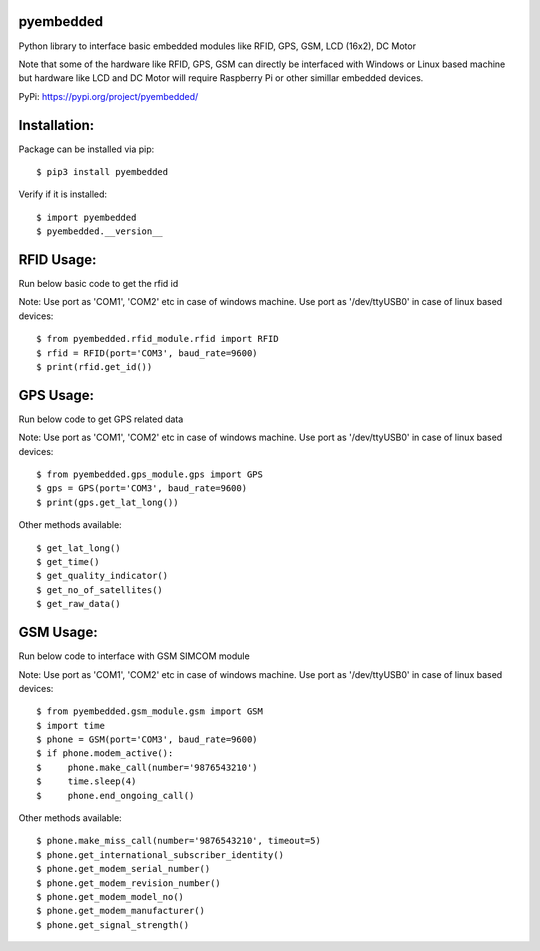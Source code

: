 pyembedded
==========

Python library to interface basic embedded modules like RFID, GPS, GSM, LCD (16x2), DC Motor

Note that some of the hardware like RFID, GPS, GSM can directly be interfaced with Windows or Linux based machine but hardware like LCD and DC Motor will require Raspberry Pi or other simillar embedded devices.

PyPi: https://pypi.org/project/pyembedded/

Installation:
=============
Package can be installed via pip::

    $ pip3 install pyembedded

Verify if it is installed::

    $ import pyembedded
    $ pyembedded.__version__


RFID Usage:
===========
Run below basic code to get the rfid id

Note: Use port as 'COM1', 'COM2' etc in case of windows machine. Use port as '/dev/ttyUSB0' in case of linux based devices::

    $ from pyembedded.rfid_module.rfid import RFID
    $ rfid = RFID(port='COM3', baud_rate=9600)
    $ print(rfid.get_id())


GPS Usage:
==========
Run below code to get GPS related data

Note: Use port as 'COM1', 'COM2' etc in case of windows machine. Use port as '/dev/ttyUSB0' in case of linux based devices::

    $ from pyembedded.gps_module.gps import GPS
    $ gps = GPS(port='COM3', baud_rate=9600)
    $ print(gps.get_lat_long())

Other methods available::

    $ get_lat_long()
    $ get_time()
    $ get_quality_indicator()
    $ get_no_of_satellites()
    $ get_raw_data()

GSM Usage:
==========
Run below code to interface with GSM SIMCOM module

Note: Use port as 'COM1', 'COM2' etc in case of windows machine. Use port as '/dev/ttyUSB0' in case of linux based devices::

    $ from pyembedded.gsm_module.gsm import GSM
    $ import time
    $ phone = GSM(port='COM3', baud_rate=9600)
    $ if phone.modem_active():
    $     phone.make_call(number='9876543210')
    $     time.sleep(4)
    $     phone.end_ongoing_call()

Other methods available::

    $ phone.make_miss_call(number='9876543210', timeout=5)
    $ phone.get_international_subscriber_identity()
    $ phone.get_modem_serial_number()
    $ phone.get_modem_revision_number()
    $ phone.get_modem_model_no()
    $ phone.get_modem_manufacturer()
    $ phone.get_signal_strength()
